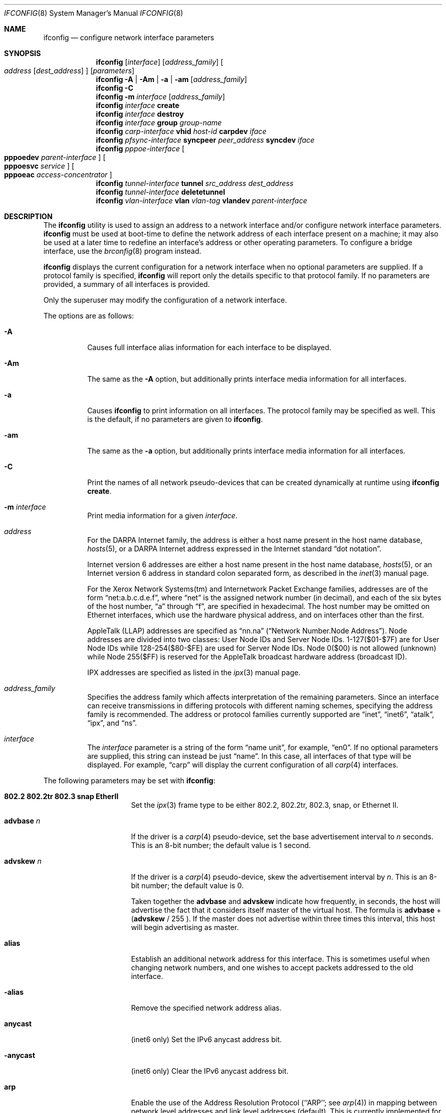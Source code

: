 .\"	$OpenBSD: ifconfig.8,v 1.98 2005/01/20 17:52:53 mcbride Exp $
.\"	$NetBSD: ifconfig.8,v 1.11 1996/01/04 21:27:29 pk Exp $
.\"     $FreeBSD: ifconfig.8,v 1.16 1998/02/01 07:03:29 steve Exp $
.\"
.\" Copyright (c) 1983, 1991, 1993
.\"	The Regents of the University of California.  All rights reserved.
.\"
.\" Redistribution and use in source and binary forms, with or without
.\" modification, are permitted provided that the following conditions
.\" are met:
.\" 1. Redistributions of source code must retain the above copyright
.\"    notice, this list of conditions and the following disclaimer.
.\" 2. Redistributions in binary form must reproduce the above copyright
.\"    notice, this list of conditions and the following disclaimer in the
.\"    documentation and/or other materials provided with the distribution.
.\" 3. Neither the name of the University nor the names of its contributors
.\"    may be used to endorse or promote products derived from this software
.\"    without specific prior written permission.
.\"
.\" THIS SOFTWARE IS PROVIDED BY THE REGENTS AND CONTRIBUTORS ``AS IS'' AND
.\" ANY EXPRESS OR IMPLIED WARRANTIES, INCLUDING, BUT NOT LIMITED TO, THE
.\" IMPLIED WARRANTIES OF MERCHANTABILITY AND FITNESS FOR A PARTICULAR PURPOSE
.\" ARE DISCLAIMED.  IN NO EVENT SHALL THE REGENTS OR CONTRIBUTORS BE LIABLE
.\" FOR ANY DIRECT, INDIRECT, INCIDENTAL, SPECIAL, EXEMPLARY, OR CONSEQUENTIAL
.\" DAMAGES (INCLUDING, BUT NOT LIMITED TO, PROCUREMENT OF SUBSTITUTE GOODS
.\" OR SERVICES; LOSS OF USE, DATA, OR PROFITS; OR BUSINESS INTERRUPTION)
.\" HOWEVER CAUSED AND ON ANY THEORY OF LIABILITY, WHETHER IN CONTRACT, STRICT
.\" LIABILITY, OR TORT (INCLUDING NEGLIGENCE OR OTHERWISE) ARISING IN ANY WAY
.\" OUT OF THE USE OF THIS SOFTWARE, EVEN IF ADVISED OF THE POSSIBILITY OF
.\" SUCH DAMAGE.
.\"
.\"     @(#)ifconfig.8	8.4 (Berkeley) 6/1/94
.\"
.Dd September 3, 1998
.Dt IFCONFIG 8
.Os
.Sh NAME
.Nm ifconfig
.Nd configure network interface parameters
.Sh SYNOPSIS
.Nm ifconfig
.Op Ar interface
.Op Ar address_family
.Oo
.Ar address
.Op Ar dest_address
.Oc
.Op Ar parameters
.Nm ifconfig
.Fl A | Am | a | am
.Op Ar address_family
.Nm ifconfig
.Fl C
.Nm ifconfig
.Fl m
.Ar interface
.Op Ar address_family
.Nm ifconfig
.Ar interface
.Cm create
.Nm ifconfig
.Ar interface
.Cm destroy
.Nm
.Ar interface
.Cm group
.Ar group-name
.Nm ifconfig
.Ar carp-interface
.Cm vhid
.Ar host-id
.Cm carpdev
.Ar iface
.Nm ifconfig
.Ar pfsync-interface
.Cm syncpeer
.Ar peer_address
.Cm syncdev
.Ar iface
.Nm
.Ar pppoe-interface
.Oo
.Cm pppoedev
.Ar parent-interface
.Oc
.Oo
.Cm pppoesvc
.Ar service
.Oc
.Oo
.Cm pppoeac
.Ar access-concentrator
.Oc
.Nm ifconfig
.Ar tunnel-interface
.Cm tunnel
.Ar src_address dest_address
.Nm ifconfig
.Ar tunnel-interface
.Cm deletetunnel
.Nm ifconfig
.Ar vlan-interface
.Cm vlan
.Ar vlan-tag
.Cm vlandev
.Ar parent-interface
.Sh DESCRIPTION
The
.Nm
utility is used to assign an address
to a network interface and/or configure
network interface parameters.
.Nm
must be used at boot-time to define the network address
of each interface present on a machine; it may also be used at
a later time to redefine an interface's address
or other operating parameters.
To configure a bridge interface, use the
.Xr brconfig 8
program instead.
.Pp
.Nm
displays the current configuration for a network interface
when no optional parameters are supplied.
If a protocol family is specified,
.Nm
will report only the details specific to that protocol family.
If no parameters are provided, a summary of all interfaces is provided.
.Pp
Only the superuser may modify the configuration of a network interface.
.Pp
The options are as follows:
.Bl -tag -width Ds
.It Fl A
Causes full interface alias information for each interface to
be displayed.
.It Fl Am
The same as the
.Fl A
option,
but additionally prints interface media information for all interfaces.
.It Fl a
Causes
.Nm
to print information on all interfaces.
The protocol family may be specified as well.
This is the default, if no parameters are given to
.Nm .
.It Fl am
The same as the
.Fl a
option,
but additionally prints interface media information for all interfaces.
.It Fl C
Print the names of all network pseudo-devices that
can be created dynamically at runtime using
.Cm ifconfig create .
.It Fl m Ar interface
Print media information for a given
.Ar interface .
.It Ar address
For the
.Tn DARPA
Internet
family,
the address is either a host name present in the host name database,
.Xr hosts 5 ,
or a
.Tn DARPA
Internet address expressed in the Internet standard
.Dq dot notation .
.Pp
Internet version 6 addresses are either a host name present
in the host name database,
.Xr hosts 5 ,
or an Internet version 6 address in standard colon separated form, as
described in the
.Xr inet 3
manual page.
.Pp
For the Xerox Network Systems(tm) and Internetwork Packet Exchange families,
addresses are of the form
.Dq net:a.b.c.d.e.f ,
where
.Dq net
is the assigned network number (in decimal),
and each of the six bytes of the host number,
.Dq a
through
.Dq f ,
are specified in hexadecimal.
The host number may be omitted on Ethernet interfaces,
which use the hardware physical address,
and on interfaces other than the first.
.Pp
.Tn AppleTalk
(LLAP) addresses are specified as
.Dq nn.na
.Pq Dq Network Number.Node Address .
Node addresses are divided into two classes: User Node IDs and Server Node IDs.
1\-127($01\-$7F) are for User Node IDs while 128\-254($80\-$FE)
are used for Server Node IDs.
Node 0($00) is not allowed (unknown)
while Node 255($FF) is reserved for the AppleTalk broadcast hardware
address (broadcast ID).
.Pp
.Tn IPX
addresses are specified as listed in the
.Xr ipx 3
manual page.
.It Ar address_family
Specifies the address family
which affects interpretation of the remaining parameters.
Since an interface can receive transmissions in differing protocols
with different naming schemes, specifying the address family is recommended.
The address or protocol families currently
supported are
.Dq inet ,
.Dq inet6 ,
.Dq atalk ,
.Dq ipx ,
and
.Dq ns .
.It Ar interface
The
.Ar interface
parameter is a string of the form
.Dq name unit ,
for example,
.Dq en0 .
If no optional parameters are supplied, this string can instead be just
.Dq name .
In this case, all interfaces of that type will be displayed.
For example,
.Dq carp
will display the current configuration of all
.Xr carp 4
interfaces.
.El
.Pp
The following parameters may be set with
.Nm :
.Bl -tag -width dest_addressxx
.It Cm 802.2 802.2tr 802.3 snap EtherII
Set the
.Xr ipx 3
frame type to be either 802.2, 802.2tr, 802.3, snap, or Ethernet II.
.It Cm advbase Ar n
If the driver is a
.Xr carp 4
pseudo-device, set the base advertisement interval to
.Ar n
seconds.
This is an 8-bit number; the default value is 1 second.
.It Cm advskew Ar n
If the driver is a
.Xr carp 4
pseudo-device, skew the advertisement interval by
.Ar n .
This is an 8-bit number; the default value is 0.
.Pp
Taken together the
.Cm advbase
and
.Cm advskew
indicate how frequently, in seconds, the host will advertise the fact that it
considers itself master of the virtual host.
The formula is
.Cm advbase
+
.Cm ( advskew
/ 255 ).
If the master does not advertise within three times this interval, this host
will begin advertising as master.
.It Cm alias
Establish an additional network address for this interface.
This is sometimes useful when changing network numbers, and
one wishes to accept packets addressed to the old interface.
.It Fl alias
Remove the specified network address alias.
.It Cm anycast
(inet6 only)
Set the IPv6 anycast address bit.
.It Fl anycast
(inet6 only)
Clear the IPv6 anycast address bit.
.It Cm arp
Enable the use of the Address Resolution Protocol
(``ARP'';
see
.Xr arp 4 )
in mapping
between network level addresses and link level addresses (default).
This is currently implemented for mapping between
.Tn DARPA
Internet
addresses and Ethernet addresses.
.It Fl arp
Disable the use of ARP.
.It Cm broadcast Ar addr
(inet only)
Specify the address to use to represent broadcasts to the
network.
The default broadcast address is the address with a host part of all 1's.
.It Cm bssid Ar bssid
(IEEE 802.11 devices only)
Set the desired BSSID for IEEE 802.11-based wireless network interfaces.
.It Fl bssid
(IEEE 802.11 devices only)
Unset the desired BSSID for IEEE 802.11-based wireless network interfaces.
The interface will automatically select a BSSID in this mode, which is
the default.
.It Cm carpdev Ar iface
If the driver is a
.Xr carp 4
pseudo-device, attach it to
.Ar iface .
If not specified, the kernel will attempt to select an interface with
a subnet matching that of the carp interface.
.It Cm chan Ar n
(IEEE 802.11 devices only)
Set the channel (radio frequency) to be used for IEEE 802.11-based
wireless network interfaces from the given channel ID
.Ar n .
.It Fl chan
(IEEE 802.11 devices only)
Unset the desired channel to be used for IEEE 802.11-based wireless
network interfaces.
It doesn't affect the channel to be created for IBSS or hostap mode.
.It Cm create
Create the specified network pseudo-device.
At least the following devices can be created on demand:
.Pp
.Xr bridge 4 ,
.Xr carp 4 ,
.Xr gif 4 ,
.Xr gre 4 ,
.Xr lo 4 ,
.Xr ppp 4 ,
.Xr pppoe 4 ,
.Xr sl 4 ,
.Xr tun 4 ,
.Xr vlan 4
.It Cm debug
Enable driver-dependent debugging code; usually, this turns on
extra console error logging.
.It Fl debug
Disable driver-dependent debugging code.
.It Cm delete
Remove the network address specified.
This would be used if you incorrectly specified an alias, or it
was no longer needed.
If you have incorrectly set an NS address having the side effect
of specifying the host portion, removing all NS addresses will
allow you to respecify the host portion.
.It Cm deletetunnel
Removes the source and destination tunnel addresses,
configured onto a tunnel interface.
.It Cm description Ar value
Specify a description of the interface.
This can be used to label interfaces in situations where they may
otherwise be difficult to distinguish.
.It Ar dest_address
Specify the address of the correspondent on the other end
of a point-to-point link.
.It Cm destroy
Destroy the specified network pseudo-device.
.It Cm down
Mark an interface
.Dq down .
When an interface is marked
.Dq down ,
the system will not attempt to
transmit messages through that interface.
If possible, the interface will be reset to disable reception as well.
This action automatically disables routes using the interface.
.It Cm group Ar group-name
Assign the interface to a
.Dq group .
Any interface can be in multiple groups.
Interface groups are described in
.Xr netintro 4 .
.It Cm -group Ar group-name
Remove the interface from the given
.Dq group .
.It Cm eui64
(inet6 only)
Fill the interface index
.Pq the lowermost 64th bit of an IPv6 address
automatically.
.It Cm instance Ar minst
Set the media instance to
.Ar minst .
This is useful for devices which have multiple physical layer interfaces
(PHYs).
Setting the instance on such devices may not be strictly required
by the network interface driver as the driver may take care of this
automatically; see the driver's manual page for more information.
.It Cm ipdst Ar addr
This is used to specify an Internet host which is willing to receive
IP packets encapsulating NS packets bound for a remote network.
An apparent point-to-point link is constructed, and
the address specified will be taken as the NS address and network
of the destination.
IP encapsulation of Connectionless Network Protocol
(``CLNP'')
packets is done differently.
.It Cm link[0-2]
Enable special processing of the link level of the interface.
These three options are interface specific in actual effect; however,
they are in general used to select special modes of operation.
An example
of this is to enable SLIP compression, or to select the connector type
for some Ethernet cards.
Refer to the man page for the specific driver for more information.
.It Fl link[0-2]
Disable special processing at the link level with the specified interface.
.It Cm maxupd Ar n
If the driver is a
.Xr pfsync 4
pseudo-device, indicate the maximum number
of updates for a single state which can be collapsed into one.
This is an 8-bit number; the default value is 128.
.It Cm media Ar type
Set the media type of the interface to
.Ar type .
Some interfaces support the mutually exclusive use of one of several
different physical media connectors.
For example, a 10Mb/s Ethernet interface might support the use of either
.Tn AUI
or twisted pair connectors.
Setting the media type to
.Dq 10base5
or
.Dq AUI
would change the currently active connector to the AUI port.
Setting it to
.Dq 10baseT
or
.Dq UTP
would activate twisted pair.
Refer to the interface's driver-specific man page for a complete
list of the available types,
or use
.Bd -literal -offset indent
$ ifconfig -m interface
.Ed
.Pp
for a listing of choices.
.It Cm mediaopt Ar opts
Set the specified media options on the interface.
.Ar opts
is a comma delimited list of options to apply to the interface.
Refer to the interface's driver-specific man page for a complete
list of available options,
or use
.Bd -literal -offset indent
$ ifconfig -m interface
.Ed
.Pp
for a listing of choices.
.It Fl mediaopt Ar opts
Disable the specified media options on the interface.
.It Cm metric Ar nhops
Set the routing metric of the interface to
.Ar nhops ,
default 0.
The routing metric is used by the routing protocol
(see
.Xr routed 8 ) .
Higher metrics have the effect of making a route
less favorable; metrics are counted as addition hops
to the destination network or host.
.It Cm mode Ar mode
If the driver for the interface supports the media selection system,
set the specified operating mode on the interface to the given
.Ar mode .
For IEEE 802.11 wireless interfaces that support multiple operating modes,
this directive is used to select between 802.11a
.Pq Dq 11a ,
802.11b
.Pq Dq 11b ,
and 802.11g
.Pq Dq 11g
operating modes.
.It Cm mtu Ar value
Set the MTU for this device to the given
.Ar value .
Cloned routes will inherit this value as a default.
Currently, not all devices support setting the MTU.
.It Cm netmask Ar mask
(inet and inet6)
Specify how much of the address to reserve for subdividing
networks into subnetworks.
The mask includes the network part of the local address
and the subnet part, which is taken from the host field of the address.
The mask can be specified as a single hexadecimal number
with a leading 0x, with a dot-notation Internet address,
or with a pseudo-network name listed in the network table
.Xr networks 5 .
The mask contains 1's for the bit positions in the 32-bit address
which are to be used for the network and subnet parts,
and 0's for the host part.
The mask should contain at least the standard network portion,
and the subnet field should be contiguous with the network
portion.
.\" see
.\" Xr eon 5 .
.It Cm nwid Ar id
(IEEE 802.11 devices only)
Configure network ID for IEEE 802.11-based wireless network interfaces.
The
.Ar id
can either be any text string up to 32 characters in length,
or a series of hexadecimal digits up to 64 digits.
The empty string allows the interface to connect to any available
access points.
.It Cm nwkey Ar key
(IEEE 802.11 devices only)
Enable WEP encryption for IEEE 802.11-based wireless network interfaces
using the specified
.Ar key .
The
.Ar key
can either be a string, a series of hexadecimal digits (preceded by
.So 0x Sc ) ,
or a set of keys
of the form
.Dq n:k1,k2,k3,k4
where
.Sq n
specifies which of the keys will be used for transmitted packets,
and the four keys,
.Dq k1
through
.Dq k4 ,
are configured as WEP keys.
If a set of keys is specified, a comma
.Pq Sq \&,
within the key must be escaped with a backslash.
Note that if multiple keys are used, their order must be the same within
the network.
For IEEE 802.11 wireless networks, the length of each key is restricted to
40 bits, i.e. a 5-character string or 10 hexadecimal digits.
WaveLAN/IEEE Gold and newer Prism cards will also accept a 104-bit
(13-character) key.
.It Fl nwkey
(IEEE 802.11 devices only)
Disable WEP encryption for IEEE 802.11-based wireless network interfaces.
.It Cm nwkey Cm persist
(IEEE 802.11 devices only)
Enable WEP encryption for IEEE 802.11-based wireless network interfaces
with the persistent key stored in the network card.
.It Cm nwkey Cm persist : Ns Ar key
(IEEE 802.11 devices only)
Write
.Ar key
to the persistent memory of the network card, and
enable WEP encryption for IEEE 802.11-based wireless network interfaces
using that
.Ar key .
.It Cm pass Ar passphrase
If the driver is a
.Xr carp 4
pseudo-device, set the authentication key to
.Ar passphrase .
There is no passphrase by default.
.It Cm phase Ar n
The argument
.Ar n
specifies the version (phase) of the
AppleTalk network attached to the interface.
Values of 1 or 2 are permitted.
.It Cm pltime Ar n
(inet6 only)
Set preferred lifetime for the address.
.It Cm powersave
(IEEE 802.11 devices only)
Enable 802.11 power saving mode.
.It Fl powersave
(IEEE 802.11 devices only)
Disable 802.11 power saving mode.
.It Cm powersavesleep Ar duration
(IEEE 802.11 devices only)
Set the receiver sleep duration (in milliseconds) for 802.11 power saving mode.
.It Cm pppoeac Ar access-concentrator
Set the name of the access-concentrator for the
.Xr pppoe 4
interface.
.It Fl pppoeac
Clear a previously set access-concentrator name.
.It Cm pppoedev Ar parent-interface
Set the name of the interface through which
.Xr pppoe 4
packets will be transmitted and received.
.It Cm pppoesvc Ar service
Set the service name of the
.Xr pppoe 4
interface.
.It Fl pppoesvc
Clear a previously set service name.
.It Cm prefixlen Ar n
(inet and inet6 only)
Effect is similar to
.Cm netmask ,
but you can specify prefix length by digits.
.It Cm range Ar netrange
Under AppleTalk, set the interface to respond to a
.Ar netrange
of the form
.Dq startnet-endnet .
AppleTalk uses this scheme instead of
netmasks though
.Ox
implements it internally as a set of netmasks.
.It Cm state Ar state
Explicitly force the
.Xr carp 4
pseudo-device to enter this state.
Valid states are
.Ar init ,
.Ar backup ,
and
.Ar master .
.It Cm syncdev Ar iface
If the driver is a
.Xr pfsync 4
pseudo-device, use the specified interface
to send and receive pfsync state synchronisation messages.
.It Fl syncdev
If the driver is a
.Xr pfsync 4
pseudo-device, stop sending pfsync state
synchronisation messages over the network.
.It Cm syncpeer Ar peer_address
If the driver is a
.Xr pfsync 4
pseudo-device, make the pfsync link point-to-point rather than using
multicast to broadcast the state synchronisation messages.
The peer_address is the IP address of the other host taking part in
the pfsync cluster.
With this option,
.Xr pfsync 4
traffic can be protected using
.Xr ipsec 4 .
.It Fl syncpeer
If the driver is a
.Xr pfsync 4
pseudo-device, broadcast the packets using multicast.
.It Cm tentative
(inet6 only)
Set the IPv6 tentative address bit.
.It Fl tentative
(inet6 only)
Clear the IPv6 tentative address bit.
.It Cm timeslot Ar timeslot_range
Set the timeslot range map, which is used to control which channels
an interface device uses.
.It Cm tunnel Ar src_address dest_address
Set the source and destination tunnel addresses on a tunnel interface,
including
.Xr gif 4 .
Packets routed to this interface will be encapsulated in
IPv4 or IPv6, depending on the source and destination address families.
Both addresses must be of the same family.
.It Cm up
Mark an interface
.Dq up .
This may be used to enable an interface after an
.Cm ifconfig down .
It happens automatically when setting the first address on an interface.
If the interface was reset when previously marked down,
the hardware will be re-initialized.
.It Cm vhid Ar n
If the driver is a
.Xr carp 4
pseudo-device, set the virtual host ID to
.Ar n .
Acceptable values are 1 to 255.
.It Cm vlan Ar vlan_tag
If the interface is a
.Xr vlan 4
pseudo-interface, set the vlan tag value
to
.Ar vlan_tag .
This value is a 12-bit number which is used to create an 802.1Q
vlan header for packets sent from the vlan interface.
Note that
.Cm vlan
and
.Cm vlandev
must both be set at the same time.
.It Cm vlandev Ar iface
If the interface is a
.Xr vlan 4
pseudo-device, associate physical interface
.Ar iface
with it.
Packets transmitted through the vlan interface will be
diverted to the specified physical interface
.Ar iface
with 802.1Q vlan encapsulation.
Packets with 802.1Q encapsulation received
by the parent interface with the correct vlan tag will be diverted to
the associated vlan pseudo-interface.
The vlan interface is assigned a
copy of the parent interface's flags and the parent's Ethernet address.
.Cm vlandev
and
.Cm vlan
must both be set at the same time.
If the vlan interface already has
a physical interface associated with it, this command will fail.
To change the association to another physical interface, the existing
association must be cleared first.
.Pp
Note: if the
.Ar link0
flag is set on the vlan interface, the vlan pseudo-interface's
behavior changes;
.Ar link0
tells the vlan interface that the
parent interface supports insertion and extraction of vlan tags on its
own (usually in firmware) and that it should pass packets to and from
the parent unaltered.
.It Fl vlandev
If the driver is a
.Xr vlan 4
pseudo-device, disassociate the physical interface
from it.
This breaks the link between the vlan interface and its parent,
clears its vlan tag, flags, and link address, and shuts the interface down.
.It Cm vltime Ar n
(inet6 only)
Set valid lifetime for the address.
.El
.Sh EXAMPLES
Assign the
.Xr inet 3
address of 192.168.1.10 with a network mask of
255.255.255.0 to interface fxp0:
.Pp
.Dl # ifconfig fxp0 inet 192.168.1.10 netmask 255.255.255.0
.Pp
Assign the
.Xr ipx 3
address of 12625920 specified in decimal to interface fxp0:
.Pp
.Dl # ifconfig fxp0 ipx 12625920
.Pp
Assign the AppleTalk network 39108 and server node 128 with a network
range of 39107\-39109 to interface fxp0 on a phase 2 AppleTalk network:
.Pp
.Dl # ifconfig fxp0 atalk 39108.128 range 39107-39109 phase 2
.Pp
Configure the xl0 interface to use 10baseT:
.Pp
.Dl # ifconfig xl0 media 10baseT
.Pp
Configure the xl0 interface to use 100baseTX, full duplex:
.Pp
.Dl # ifconfig xl0 media 100baseTX mediaopt full-duplex
.Pp
Label the em0 interface as an uplink:
.Pp
.Dl # ifconfig em0 description \&"Uplink to Gigabit Switch 2\&"
.Pp
Configure the vlan0 interface for IP address 192.168.254.1, vlan tag 4,
and vlan parent device fxp0:
.Pp
.Dl # ifconfig vlan0 192.168.254.1 vlan 4 vlandev fxp0
.Pp
Configure the carp0 interface for IP address 192.168.10.1, virtual host ID 1,
attached to the vlan0 interface:
.Pp
.Dl # ifconfig carp0 vhid 1 carpdev vlan0 192.168.10.1
.Pp
Create the gif1 network interface:
.Pp
.Dl # ifconfig gif1 create
.Pp
Destroy the gif1 network interface:
.Pp
.Dl # ifconfig gif1 destroy
.Sh DIAGNOSTICS
Messages indicating the specified interface does not exist, the
requested address is unknown, or the user is not privileged and
tried to alter an interface's configuration.
.Sh SEE ALSO
.Xr netstat 1 ,
.Xr inet 3 ,
.Xr ipx 3 ,
.Xr arp 4 ,
.Xr bridge 4 ,
.Xr carp 4 ,
.Xr gif 4 ,
.Xr gre 4 ,
.Xr ifmedia 4 ,
.Xr inet 4 ,
.Xr lo 4 ,
.Xr netintro 4 ,
.Xr pfsync 4 ,
.Xr ppp 4 ,
.Xr pppoe 4 ,
.Xr sl 4 ,
.Xr tun 4 ,
.Xr vlan 4 ,
.Xr hostname.if 5 ,
.Xr hosts 5 ,
.Xr networks 5 ,
.Xr brconfig 8 ,
.Xr rc 8 ,
.Xr routed 8
.Sh HISTORY
The
.Nm
command appeared in
.Bx 4.2 .
